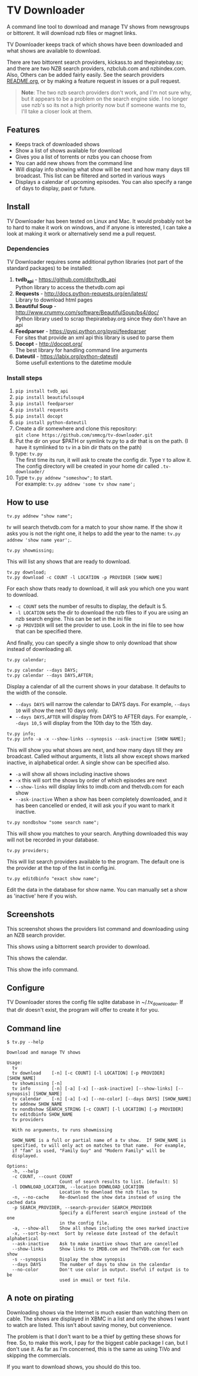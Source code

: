 
* TV Downloader

A command line tool to download and manage TV shows from newsgroups or
bittorent.  It will download nzb files or magnet links.

TV Downloader keeps track of which shows have been downloaded and what
shows are available to download.

There are two bittorent search providers, kickass.to and
thepiratebay.sx; and there are two NZB search providers, nzbclub.com
and nzbindex.com.  Also, Others can be added fairly easily.  See the
search providers [[https://github.com/smmcg/tv-downloader/blob/master/search_providers/README.org][README.org]], or by making a feature request in issues
or a pull request.

#+BEGIN_QUOTE
*Note*: The two nzb search providers don't work, and I'm not sure why, but it
appears to be a problem on the search engine side.  I no longer use
nzb's so its not a high priority now but if someone wants me to, I'll
take a closer look at them.
#+END_QUOTE

** Features

+ Keeps track of downloaded shows
+ Show a list of shows available for download
+ Gives you a list of torrents or nzbs you can choose from
+ You can add new shows from the command line
+ Will display info showing what show will be next and how many days
  till broadcast.  This list can be filtered and sorted in various ways
+ Displays a calendar of upcoming episodes.  You can also specify a range
  of days to display, past or future.


** Install

TV Downloader has been tested on Linux and Mac.  It would probably not
be to hard to make it work on windows, and if anyone is interested, I
can take a look at making it work or alternatively send me a pull request.


*** Dependencies

TV Downloader requires some additional python libraries (not part of
the standard packages) to be installed:
  1. *tvdb_api* - [[https://github.com/dbr/tvdb_api]] \\
     Python library to access the thetvdb.com api
  2. *Requests* - http://docs.python-requests.org/en/latest/  \\
     Library to download html pages
  3. *Beautiful Soup* - http://www.crummy.com/software/BeautifulSoup/bs4/doc/ \\
     Python library used to scrap thepiratebay.org since they don't have an api
  4. *Feedparser* - https://pypi.python.org/pypi/feedparser \\
     For sites that provide an xml api this library is used to parse them
  5. *Docopt* - [[http://docopt.org/]] \\
     The best library for handling command line arguments
  6. *Dateutil* - https://labix.org/python-dateutil \\
     Some usefull extentions to the datetime module


*** Install steps

  1. =pip install tvdb_api=
  2. =pip install beautifulsoup4=
  3. =pip install feedparser=
  4. =pip install requests=
  5. =pip install docopt=
  6. =pip install python-dateutil=
  7. Create a dir somewhere and clone this repository: \\
     =git clone https://github.com/smmcg/tv-downloader.git=
  8. Put the dir on your $PATH or symlink tv.py to a dir that is
     on the path.
     (I have it symlinked to =tv= in a bin dir thats on the path)
  9. type: =tv.py= \\
     The first time its run, it will ask to create the
     config dir.  Type =Y= to allow it.  The config directory will be
     created in your home dir called =.tv-downloader/=
  10. Type =tv.py addnew "someshow";= to start. \\
      For example: =tv.py addnew 'some tv show name';=


** How to use

=tv.py addnew "show name";=

tv will search thetvdb.com for a match to your show name.  If the show
it asks you is not the right one, it helps to add the year to the
name: =tv.py addnew 'show name year';=.


=tv.py showmissing;=

This will list any shows that are ready to download.


=tv.py download;= \\
=tv.py download -c COUNT -l LOCATION -p PROVIDER [SHOW NAME]=

For each show thats ready to download, it will ask you which one you
want to download.

 * =-c COUNT=  sets the number of results to display, the default is 5.
 * =-l LOCATION=  sets the dir to download the nzb files to if you are using
   an nzb search engine.  This can be set in the ini file
 * =-p PROVIDER=  will set the provider to use.  Look in the ini file to see
   how that can be specified there.

And finally, you can specify a single show to only download that show
instead of downloading all.


=tv.py calendar;=

=tv.py calendar --days DAYS;= \\
=tv.py calendar --days DAYS,AFTER;=

Display a calendar of all the current shows in your database.  It
defaults to the width of the console.

 * =--days DAYS= will narrow the calendar to DAYS days.  For example,
   =--days 10= will show the next 10 days only.
 * =--days DAYS,AFTER= will display from DAYS to AFTER days.  For
   example, =--days 10,5= will display from the 10th day to the 15th day.


=tv.py info;= \\
=tv.py info -a -x --show-links --synopsis --ask-inactive [SHOW NAME];=

This will show you what shows are next, and how many days till they
are broadcast.  Called without arguments, it lists all show except
shows marked inactive, in alphabetical order.  A single show can be
specified also.

 * =-a= will show all shows including inactive shows
 * =-x= this will sort the shows by order of which episodes are next
 * =--show-links= will display links to imdb.com and thetvdb.com for
   each show
 * =--ask-inactive=  When a show has been completely downloaded, and it
   has been cancelled or ended, it will ask you if you want to mark it
   inactive.


=tv.py nondbshow "some search name";=

This will show you matches to your search.  Anything downloaded this
way will not be recorded in your database.


=tv.py providers;=

This will list search providers available to the program.  The default
one is the provider at the top of the list in config.ini.


=tv.py editdbinfo "exact show name";=

Edit the data in the database for show name.  You can manually set a
show as 'inactive' here if you wish.


** Screenshots

[[http://i.imgur.com/jMP4T3h.gif]]
This screenshot shows the providers list command and downloading using
an NZB search provider.

[[http://i.imgur.com/umS1DqH.gif]]
This shows using a bittorrent search provider to download.

[[http://i.imgur.com/sBFl5sg.gif]]
This shows the calendar.

[[http://i.imgur.com/eg0Ui7U.gif]]
This show the info command.


** Configure

TV Downloader stores the config file sqlite database in
~/.tv_downloader.  If that dir doesn't exist, the program will offer
to create it for you.


** Command line

=$ tv.py --help=
#+BEGIN_EXAMPLE
Download and manage TV shows

Usage:
  tv
  tv download    [-n] [-c COUNT] [-l LOCATION] [-p PROVIDER] [SHOW_NAME]
  tv showmissing [-n]
  tv info        [-n] [-a] [-x] [--ask-inactive] [--show-links] [--synopsis] [SHOW_NAME]
  tv calendar    [-n] [-a] [-x] [--no-color] [--days DAYS] [SHOW_NAME]
  tv addnew SHOW_NAME
  tv nondbshow SEARCH_STRING [-c COUNT] [-l LOCATION] [-p PROVIDER]
  tv editdbinfo SHOW_NAME
  tv providers

  With no arguments, tv runs showmissing

  SHOW_NAME is a full or partial name of a tv show.  If SHOW_NAME is
  specified, tv will only act on matches to that name.  For example,
  if "fam" is used, "Family Guy" and "Modern Family" will be
  displayed.

Options:
  -h, --help
  -c COUNT, --count COUNT
                    Count of search results to list. [default: 5]
  -l DOWNLOAD_LOCATION, --location DOWNLOAD_LOCATION
                    Location to download the nzb files to
  -n, --no-cache    Re-download the show data instead of using the cached data
  -p SEARCH_PROVIDER, --search-provider SEARCH_PROVIDER
                    Specify a different search engine instead of the one
                    in the config file.
  -a, --show-all    Show all shows including the ones marked inactive
  -x, --sort-by-next  Sort by release date instead of the default alphabetical
  --ask-inactive    Ask to make inactive shows that are cancelled
  --show-links      Show links to IMDB.com and TheTVDb.com for each show
  -s --synopsis     Display the show synopsis
  --days DAYS       The number of days to show in the calendar
  --no-color        Don't use color in output. Useful if output is to be
                    used in email or text file.
#+END_EXAMPLE


** A note on pirating

Downloading shows via the Internet is much easier than watching them
on cable.  The shows are displayed in XBMC in a list and only the
shows I want to watch are listed.  This isn't about saving money, but
convenience.

The problem is that I don't want to be a thief by getting these shows
for free.  So, to make this work, I pay for the biggest cable package
I can, but I don't use it.  As far as I'm concerned, this is the same
as using TiVo and skipping the commercials.

If you want to download shows, you should do this too.
